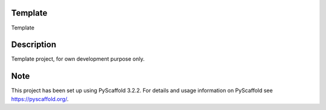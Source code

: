.. -*- mode: rst -*-

|Travis|_ |ReadTheDocs|_

.. |Travis| image:: https://travis-ci.org/IHEProjects/Template.svg?branch=master
.. _Travis: https://travis-ci.org/IHEProjects/Template

.. |ReadTheDocs| image:: https://readthedocs.org/projects/template/badge/?version=latest
.. _ReadTheDocs: https://template.readthedocs.io/en/latest/?badge=latest

Template
===============

Template


Description
===========

Template project, for own development purpose only.


Note
====

This project has been set up using PyScaffold 3.2.2. For details and usage
information on PyScaffold see https://pyscaffold.org/.
